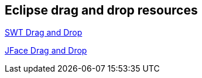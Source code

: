 == Eclipse drag and drop resources

http://www.eclipse.org/articles/Article-SWT-DND/DND-in-SWT.html[SWT Drag and Drop]

http://www.eclipse.org/articles/Article-Workbench-DND/drag_drop.html[JFace Drag and Drop]

